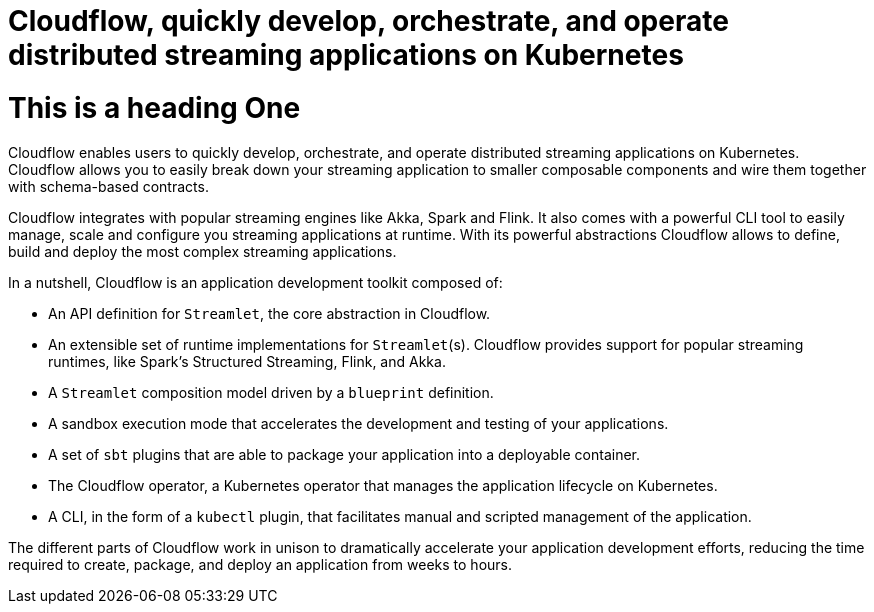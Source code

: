 = Cloudflow, quickly develop, orchestrate, and operate distributed streaming applications on Kubernetes
:description: Description goes here
:page-layout: home
:page-social-share-image: https://cloudflow.io/_/img/cloudflow-logo-social.jpg

= This is a heading One

Cloudflow enables users to quickly develop, orchestrate, and operate distributed streaming applications on Kubernetes. Cloudflow allows you to easily break down your streaming application to smaller composable components and wire them together with schema-based contracts.

Cloudflow integrates with popular streaming engines like Akka, Spark and Flink. It also comes with a powerful CLI tool to easily manage, scale and configure you streaming applications at runtime. With its powerful abstractions Cloudflow allows to define, build and deploy the most complex streaming applications.

In a nutshell, Cloudflow is an application development toolkit composed of:

* An API definition for `Streamlet`, the core abstraction in Cloudflow.
* An extensible set of runtime implementations for `Streamlet`(s). Cloudflow provides support for popular streaming runtimes, like Spark's Structured Streaming, Flink, and Akka.
* A `Streamlet` composition model driven by a `blueprint` definition.
* A sandbox execution mode that accelerates the development and testing of your applications.
* A set of `sbt` plugins that are able to package your application into a deployable container.
* The Cloudflow operator, a Kubernetes operator that manages the application lifecycle on Kubernetes.
* A CLI, in the form of a `kubectl` plugin, that facilitates manual and scripted management of the application.

The different parts of Cloudflow work in unison to dramatically accelerate your application development efforts, reducing the time required to create, package, and deploy an application from weeks to hours.
